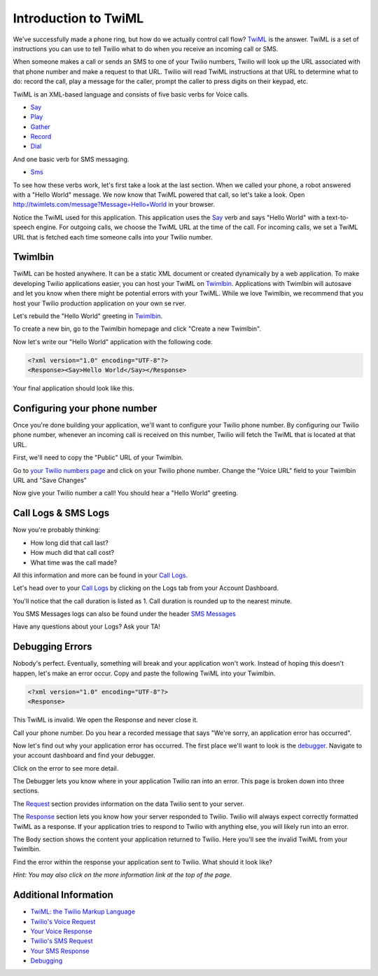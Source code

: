 .. _custom_twiml:

Introduction to TwiML
=======================

We've successfully made a phone ring, but how do we actually control call flow?
`TwiML <https://www.twilio.com/docs/api/twiml>`_ is the
answer. TwiML is a set of instructions you can use to tell Twilio what to do
when you receive an incoming call or SMS.
     
When someone makes a call or sends an SMS to one of your Twilio numbers, Twilio
will look up the URL associated with that phone number and make a request to
that URL. Twilio will read TwiML instructions at that URL to determine what to
do: record the call, play a message for the caller, prompt the caller to press
digits on their keypad, etc.

TwiML is an XML-based language and consists of five basic verbs for Voice calls.

* Say_
* Play_
* Gather_
* Record_
* Dial_

And one basic verb for SMS messaging.

* Sms_

To see how these verbs work, let's first take a look at the last section. When we
called your phone, a robot answered with a "Hello World" message. We now know
that TwiML powered that call, so let's take a look. Open
http://twimlets.com/message?Message=Hello+World in your browser.

Notice the TwiML used for this application. This application uses the `Say`_ verb 
and says "Hello World" with a text-to-speech engine. For outgoing calls, we choose 
the TwiML URL at the time of the call. For incoming calls, we set a TwiML URL that 
is fetched each time someone calls into your Twilio number.

Twimlbin
----------

TwiML can be hosted anywhere. It can be a static XML document or created
dynamically by a web application. To make developing Twilio applications
easier, you can host your TwiML on `Twimlbin`_. Applications with Twimlbin 
will autosave and let you know when there might be potential errors with
your TwiML. While we love Twimlbin, we recommend that you host your Twilio
production application on your own se   rver. 

Let's rebuild the "Hello World" greeting in `Twimlbin`_.

To create a new bin, go to the Twimlbin homepage and click "Create a new
Twimlbin". 

Now let's write our "Hello World" application with the following code.

.. code-block:: xml

    <?xml version="1.0" encoding="UTF-8"?>
    <Response><Say>Hello World</Say></Response>

Your final application should look like this.

.. image:: _static/twimlbin.png
	:class: screenshot

.. _configure-number:

Configuring your phone number
------------------------------

Once you're done building your application, we'll want to configure your Twilio
phone number. By configuring our Twilio phone number, whenever an incoming call
is received on this number, Twilio will fetch the TwiML that is located at that
URL.

First, we'll need to copy the "Public" URL of your Twimlbin.

Go to `your Twilio numbers page
<https://www.twilio.com/user/account/phone-numbers/incoming>`_ and click on
your Twilio phone number. Change the "Voice URL" field to your Twimlbin URL and
"Save Changes"

.. image:: _static/voiceurl.png
	:class: screenshot

Now give your Twilio number a call! You should hear a "Hello World" greeting.

Call Logs & SMS Logs
---------------------

Now you're probably thinking:

* How long did that call last?
* How much did that call cost?
* What time was the call made?

All this information and more can be found in your `Call Logs`_. 

Let's head over to your `Call Logs`_ by clicking on the Logs tab from your
Account Dashboard.

You'll notice that the call duration is listed as 1. Call duration is rounded
up to the nearest minute. 

You SMS Messages logs can also be found under the header `SMS Messages
<https://www.twilio.com/user/account/log/sms>`_

Have any questions about your Logs? Ask your TA!

Debugging Errors
----------------

Nobody's perfect. Eventually, something will break and your application won't
work. Instead of hoping this doesn't happen, let's make an error occur. Copy
and paste the following TwiML into your Twimlbin.

.. code-block:: xml

    <?xml version="1.0" encoding="UTF-8"?>
    <Response>

This TwiML is invalid. We open the Response and never close it. 

Call your phone number. Do you hear a recorded message that says "We're
sorry, an application error has occurred".

Now let's find out why your application error has occurred. The first place
we'll want to look is the `debugger
<https://www.twilio.com/user/account/debugger>`_. Navigate to your account
dashboard and find your debugger. 

.. image:: _static/debugger.png
	:class: screenshot

Click on the error to see more detail. 

The Debugger lets you know where in your application Twilio ran into an error.
This page is broken down into three sections.

The `Request <http://www.twilio.com/docs/api/twiml/twilio_request>`_ section
provides information on the data Twilio sent to your server.

The `Response <http://www.twilio.com/docs/api/twiml/your_response>`_ section
lets you know how your server responded to Twilio. Twilio will always expect
correctly formatted TwiML as a response. If your application tries to respond
to Twilio with anything else, you will likely run into an error.

The Body section shows the content your application returned to Twilio. Here
you'll see the invalid TwiML from your Twimlbin.

Find the error within the response your application sent to Twilio. What should
it look like?

*Hint: You may also click on the more information link at the top of the page.*

Additional Information
-----------------------
- `TwiML: the Twilio Markup Language <https://www.twilio.com/docs/api/twiml>`_
- `Twilio's Voice Request <http://www.twilio.com/docs/api/twiml/twilio_request>`_
- `Your Voice Response <http://www.twilio.com/docs/api/twiml/your_response>`_
- `Twilio's SMS Request <http://www.twilio.com/docs/api/twiml/sms/twilio_request>`_
- `Your SMS Response <http://www.twilio.com/docs/api/twiml/sms/your_response>`_
- `Debugging <http://www.twilio.com/docs/errors>`_


.. _Sms: https://www.twilio.com/docs/api/twiml/sms
.. _Dial: https://www.twilio.com/docs/api/twiml/dial
.. _Say: https://www.twilio.com/docs/api/twiml/say
.. _Play: https://www.twilio.com/docs/api/twiml/play
.. _Record: https://www.twilio.com/docs/api/twiml/record
.. _Gather: https://www.twilio.com/docs/api/twiml/gather
.. _Call Logs: https://www.twilio.com/user/account/log/calls
.. _Twimlbin: http://twimlbin.com

